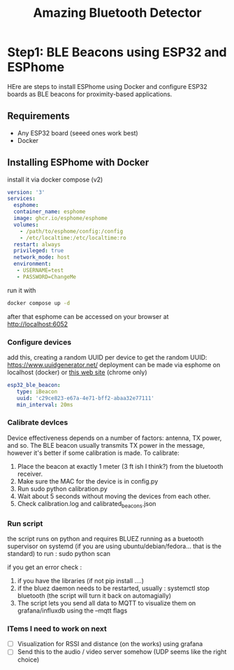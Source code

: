#+title: Amazing Bluetooth Detector

* Step1: BLE Beacons using ESP32 and ESPhome

HEre are steps to install ESPhome using Docker and configure ESP32 boards as BLE beacons for proximity-based applications.

** Requirements
- Any ESP32 board (seeed ones work best)
- Docker

** Installing ESPhome with Docker


  install it via docker compose (v2)
    #+begin_src yaml
      version: '3'
      services:
        esphome:
        container_name: esphome
        image: ghcr.io/esphome/esphome
        volumes:
          - /path/to/esphome/config:/config
          - /etc/localtime:/etc/localtime:ro
        restart: always
        privileged: true
        network_mode: host
        environment:
         - USERNAME=test
         - PASSWORD=ChangeMe
    #+end_src

    run it with

    #+begin_src bash
      docker compose up -d
    #+end_src

    after that esphome can be accessed on your browser at http://localhost:6052

*** Configure devices
    add this, creating a random UUID per device
    to get the random UUID: https://www.uuidgenerator.net/
    deployment can be made via esphome on localhost (docker) or [[https://web.esphome.io/][this web site]] (chrome only)
    #+begin_src yaml
      esp32_ble_beacon:
         type: iBeacon
         uuid: 'c29ce823-e67a-4e71-bff2-abaa32e77111'
         min_interval: 20ms
    #+end_src


*** Calibrate devlces
    Device effectiveness depends on a number of factors: antenna, TX power, and so.
    The BLE beacon usually transmits TX power in the message, however it's better if some calibration is made.
    To calibrate:
 1. Place the beacon at exactly 1 meter (3 ft ish I think?) from the bluetooth receiver.
 2. Make sure the MAC for the device is in config.py
 3. Run sudo python calibration.py
 4. Wait about 5 seconds without moving the devices from each other.
 5. Check calibration.log and calibrated_beacons.json

*** Run script
    the script runs on python and requires BLUEZ running as a buetooth supervisor on systemd (if you are using ubuntu/debian/fedora... that is the standard)
    to run :
    sudo python scan

    if you get an error check :
    1. if you have the libraries (if not pip install ....)
    2. if the bluez daemon needs to be restarted, usually : systemctl stop bluetooth (the script will turn it back on automagially)
    3. The script lets you send all data to MQTT to visualize them on grafana/influxdb using the --mqtt flags


*** ITems I need to work on next
  - [ ] Visualization for RSSI and distance (on the works) using grafana
  - [ ] Send this to the audio / video server somehow (UDP seems like the right choice)
